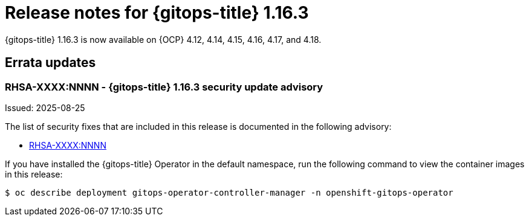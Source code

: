 // Module included in the following assembly:
//
// * release_notes/gitops-release-notes-1-16.adoc

:_mod-docs-content-type: REFERENCE

[id="gitops-release-notes-1-16-3_{context}"]
= Release notes for {gitops-title} 1.16.3

{gitops-title} 1.16.3 is now available on {OCP} 4.12, 4.14, 4.15, 4.16, 4.17, and 4.18.

[id="errata-updates-1-16.3_{context}"]
== Errata updates

[id="RHSA-XXXX:NNNN-gitops-1-16-3-security-update-advisory_{context}"]
=== RHSA-XXXX:NNNN - {gitops-title} 1.16.3 security update advisory

Issued: 2025-08-25

The list of security fixes that are included in this release is documented in the following advisory:

* link:https://access.redhat.com/errata/RHSA-XXXX:NNNN[RHSA-XXXX:NNNN]

If you have installed the {gitops-title} Operator in the default namespace, run the following command to view the container images in this release:

[source,terminal]
----
$ oc describe deployment gitops-operator-controller-manager -n openshift-gitops-operator
----